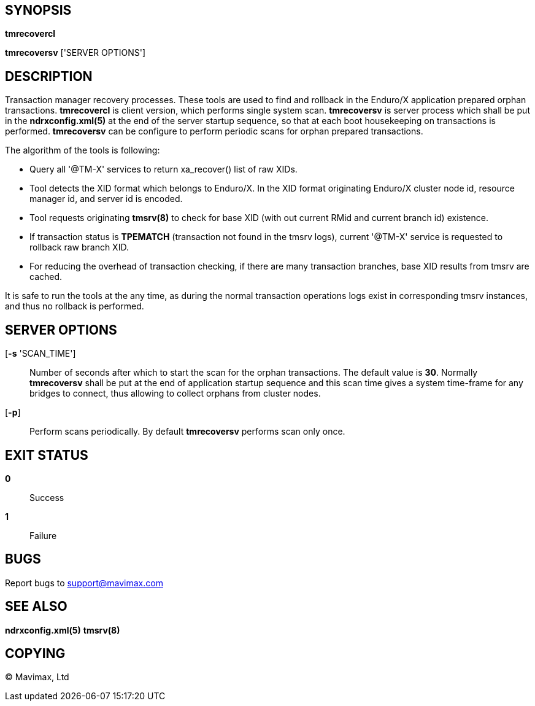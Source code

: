 SYNOPSIS
--------
*tmrecovercl*

*tmrecoversv* ['SERVER OPTIONS']


DESCRIPTION
-----------

Transaction manager recovery processes. These tools are used to find and rollback
in the Enduro/X application prepared orphan transactions. *tmrecovercl*
is client version, which performs single system scan. *tmrecoversv* is server process 
which shall be put in the *ndrxconfig.xml(5)* at the end of the server startup
sequence, so that at each boot housekeeping on transactions is performed. 
*tmrecoversv* can be configure to perform periodic scans for orphan prepared 
transactions.

The algorithm of the tools is following:

- Query all '@TM-X' services to return xa_recover() list of raw XIDs.

- Tool detects the XID format which belongs to Enduro/X. In the XID format 
originating Enduro/X cluster node id, resource manager id, and server id is encoded.

- Tool requests originating *tmsrv(8)* to check for base XID (with out current RMid and 
current branch id) existence.

- If transaction status is *TPEMATCH* (transaction not found in the tmsrv logs),
current '@TM-X' service is requested to rollback raw branch XID.

- For reducing the overhead of transaction checking, if there are many transaction
branches, base XID results from tmsrv are cached.

It is safe to run the tools at the any time, as during the normal transaction
operations logs exist in corresponding tmsrv instances, and thus no rollback
is performed.


SERVER OPTIONS
--------------
[*-s* 'SCAN_TIME']::
Number of seconds after which to start the scan for the orphan transactions.
The default value is *30*. Normally *tmrecoversv* shall be put at the end of
application startup sequence and this scan time gives a system time-frame for
any bridges to connect, thus allowing to collect orphans from cluster nodes.

[*-p*]::
Perform scans periodically. By default *tmrecoversv* performs scan only once.

EXIT STATUS
-----------
*0*::
Success

*1*::
Failure

BUGS
----
Report bugs to support@mavimax.com

SEE ALSO
--------
*ndrxconfig.xml(5)* *tmsrv(8)*

COPYING
-------
(C) Mavimax, Ltd


